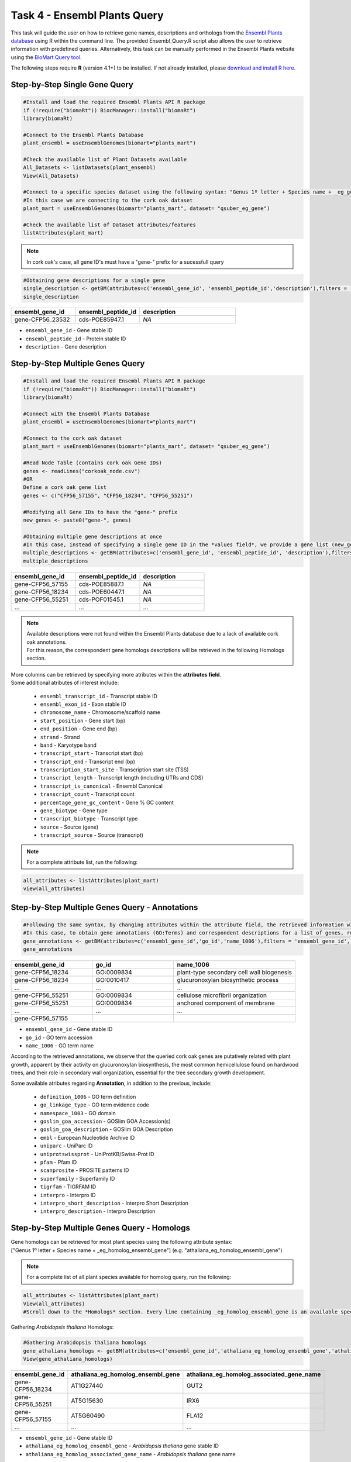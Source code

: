 .. _task4-label:

Task 4 - Ensembl Plants Query
=============================

This task will guide the user on how to retrieve gene names, descriptions and orthologs from the `Ensembl Plants database <https://plants.ensembl.org/index.html>`_ using R within the command line. The provided Ensembl_Query.R script also allows the user to retrieve information with predefined queries. Alternatively, this task can be manually performed in the Ensembl Plants website using the `BioMart Query tool <https://plants.ensembl.org/biomart/martview/dd3908a2674f948aee19f80a0e2bef9b>`_.

.. note:

The following steps require **R** (version 4.1+) to be installed. If not already installed, please `download and install R here <https://www.r-project.org/>`_.

Step-by-Step Single Gene Query
------------------------------

.. code-block:: R
   
   #Install and load the required Ensembl Plants API R package
   if (!require("biomaRt")) BiocManager::install("biomaRt")
   library(biomaRt)

   #Connect to the Ensembl Plants Database
   plant_ensembl = useEnsemblGenomes(biomart="plants_mart")

   #Check the available list of Plant Datasets available
   All_Datasets <- listDatasets(plant_ensembl)
   View(All_Datasets)

   #Connect to a specific species dataset using the following syntax: "Genus 1º letter + Species name + _eg_gene" (e.g. "qsuber_eg_gene")
   #In this case we are connecting to the cork oak dataset
   plant_mart = useEnsemblGenomes(biomart="plants_mart", dataset= "qsuber_eg_gene")

   #Check the available list of Dataset attributes/features
   listAttributes(plant_mart)

.. note::

   In cork oak's case, all gene ID's must have a "gene-" prefix for a sucessfull query

.. code-block:: R

   #Obtaining gene descriptions for a single gene
   single_description <- getBM(attributes=c('ensembl_gene_id', 'ensembl_peptide_id','description'),filters = 'ensembl_gene_id', values = "gene-CFP56_45155", mart = plant_mart)
   single_description

.. csv-table::
   :header: "ensembl_gene_id", "ensembl_peptide_id", "description"
   :widths: 10, 10, 15

   "gene-CFP56_23532", "cds-POE85947.1", "*NA*"

* ``ensembl_gene_id`` - Gene stable ID
* ``ensembl_peptide_id`` - Protein stable ID
* ``description`` - Gene description

Step-by-Step Multiple Genes Query
---------------------------------

.. code-block:: R

   #Install and load the required Ensembl Plants API R package
   if (!require("biomaRt")) BiocManager::install("biomaRt")
   library(biomaRt)

   #Connect with the Ensembl Plants Database
   plant_ensembl = useEnsemblGenomes(biomart="plants_mart")

   #Connect to the cork oak dataset
   plant_mart = useEnsemblGenomes(biomart="plants_mart", dataset= "qsuber_eg_gene")

   #Read Node Table (contains cork oak Gene IDs)
   genes <- readLines("corkoak_node.csv")
   #OR
   Define a cork oak gene list
   genes <- c("CFP56_57155", "CFP56_18234", "CFP56_55251")

   #Modifying all Gene IDs to have the "gene-" prefix
   new_genes <- paste0("gene-", genes)

   #Obtaining multiple gene descriptions at once
   #In this case, instead of specifying a single gene ID in the *values field*, we provide a gene list (new_genes)
   multiple_descriptions <- getBM(attributes=c('ensembl_gene_id', 'ensembl_peptide_id', 'description'),filters = 'ensembl_gene_id', values = new_genes, mart = plant_mart)
   multiple_descriptions

.. csv-table::
   :header: "ensembl_gene_id", "ensembl_peptide_id", "description"
   :widths: 15, 15, 15

   "gene-CFP56_57155", "cds-POE85887.1", "*NA*"
   "gene-CFP56_18234", "cds-POE60447.1", "*NA*"
   "gene-CFP56_55251", "cds-POF01545.1", "*NA*"
   "...", "...", "..."

.. note::

   | Available descriptions were not found within the Ensembl Plants database due to a lack of available cork oak annotations.
   | For this reason, the correspondent gene homologs descriptions will be retrieved in the following Homologs section.

| More columns can be retrieved by specifying more atributes within the **attributes field**.
| Some additional atributes of interest include:

 * ``ensembl_transcript_id`` - Transcript stable ID
 * ``ensembl_exon_id`` - Exon stable ID
 * ``chromosome_name`` - Chromosome/scaffold name
 * ``start_position`` - Gene start (bp)
 * ``end_position`` - Gene end (bp)
 * ``strand`` - Strand
 * ``band`` - Karyotype band
 * ``transcript_start`` - Transcript start (bp)
 * ``transcript_end`` - Transcript end (bp)
 * ``transcription_start_site`` - Transcription start site (TSS)
 * ``transcript_length`` - Transcript length (including UTRs and CDS)
 * ``transcript_is_canonical`` - Ensembl Canonical
 * ``transcript_count`` - Transcript count
 * ``percentage_gene_gc_content`` - Gene % GC content
 * ``gene_biotype`` - Gene type
 * ``transcript_biotype`` - Transcript type
 * ``source`` - Source (gene)
 * ``transcript_source`` - Source (transcript)

.. note::

   For a complete attribute list, run the following:

.. code-block:: R

   all_attributes <- listAttributes(plant_mart) 
   view(all_attributes)

Step-by-Step Multiple Genes Query - Annotations
-----------------------------------------------

.. code-block:: R

   #Following the same syntax, by changing attributes within the attribute field, the retrieved information will be different
   #In this case, to obtain gene annotations (GO:Terms) and correspondent descriptions for a list of genes, run:
   gene_annotations <- getBM(attributes=c('ensembl_gene_id','go_id','name_1006'),filters = 'ensembl_gene_id', values = new_genes, mart = plant_mart)
   gene_annotations

.. csv-table::
   :header: "ensembl_gene_id", "go_id", "name_1006"
   :widths: 10, 10, 15

   "gene-CFP56_18234", "GO\:0009834", "plant-type secondary cell wall biogenesis"
   "gene-CFP56_18234", "GO\:0010417", "glucuronoxylan biosynthetic process"
   "...", "...", "..."
   "gene-CFP56_55251", "GO\:0009834", "cellulose microfibril organization"
   "gene-CFP56_55251", "GO\:0009834", "anchored component of membrane"
   "...", "...", "..."
   "gene-CFP56_57155", "", ""

* ``ensembl_gene_id`` - Gene stable ID
* ``go_id`` - GO term accession
* ``name_1006`` - GO term name

According to the retrieved annotations, we observe that the queried cork oak genes are putatively related with plant growth, apparent by their activity on glucuronoxylan biosynthesis, the most common hemicellulose found on hardwood trees, and their role in secondary wall organization, essential for the tree secondary growth development.

Some available atributes regarding **Annotation**, in addition to the previous, include:

 * ``definition_1006`` - GO term definition
 * ``go_linkage_type`` - GO term evidence code
 * ``namespace_1003`` - GO domain
 * ``goslim_goa_accession`` - GOSlim GOA Accession(s)
 * ``goslim_goa_description`` - GOSlim GOA Description
 * ``embl`` - European Nucleotide Archive ID
 * ``uniparc`` - UniParc ID
 * ``uniprotswissprot`` - UniProtKB/Swiss-Prot ID
 * ``pfam`` - Pfam ID
 * ``scanprosite`` - PROSITE patterns ID
 * ``superfamily`` - Superfamily ID
 * ``tigrfam`` - TIGRFAM ID
 * ``interpro`` - Interpro ID
 * ``interpro_short_description`` - Interpro Short Description
 * ``interpro_description`` - Interpro Description

Step-by-Step Multiple Genes Query - Homologs
--------------------------------------------

| Gene homologs can be retrieved for most plant species using the following attribute syntax:
| ["Genus 1º letter + Species name + _eg_homolog_ensembl_gene"] (e.g. "athaliana_eg_homolog_ensembl_gene")

.. note::

   For a complete list of all plant species available for homolog query, run the following:

.. code-block:: R
   
   all_attributes <- listAttributes(plant_mart)
   View(all_attributes) 
   #Scroll down to the *Homologs* section. Every line containing _eg_homolog_ensembl_gene is an available species for query

Gathering *Arabidopsis thaliana* Homologs:

.. code-block:: R

   #Gathering Arabidopsis thaliana homologs
   gene_athaliana_homologs <- getBM(attributes=c('ensembl_gene_id','athaliana_eg_homolog_ensembl_gene','athaliana_eg_homolog_associated_gene_name'),filters = 'ensembl_gene_id', values = new_genes, mart = plant_mart)
   View(gene_athaliana_homologs)

.. csv-table::
   :header: "ensembl_gene_id", "athaliana_eg_homolog_ensembl_gene", "athaliana_eg_homolog_associated_gene_name"
   :widths: 10, 10, 10

   "gene-CFP56_18234", "AT1G27440", "GUT2"
   "gene-CFP56_55251", "AT5G15630", "IRX6"
   "gene-CFP56_57155", "AT5G60490", "FLA12"
   "...", "...", "..."

* ``ensembl_gene_id`` - Gene stable ID
* ``athaliana_eg_homolog_ensembl_gene`` - *Arabidopsis thaliana* gene stable ID
* ``athaliana_eg_homolog_associated_gene_name`` - *Arabidopsis thaliana* gene name

A species list (possibly outdated) which allows homologs retrieval are, in addition to the previous:

 * ``achinensis_eg_homolog_ensembl_gene`` - *Actinidia chinensis* gene stable ID
 * ``atauschii_eg_homolog_ensembl_gene`` - *Aegilops tauschii* gene stable ID
 * ``atrichopoda_eg_homolog_ensembl_gene`` - *Amborella trichopoda* gene stable ID
 * ``acomosus_eg_homolog_ensembl_gene`` - *Ananas comosus* gene stable ID
 * ``ahalleri_eg_homolog_ensembl_gene`` - *Arabidopsis halleri* gene stable ID
 * ``alyrata_eg_homolog_ensembl_gene`` - *Arabidopsis lyrata* gene stable ID
 * ``aalpina_eg_homolog_ensembl_gene`` - *Arabis alpina* gene stable ID
 * ``aofficinalis_eg_homolog_ensembl_gene`` - *Asparagus officinalis* gene stable ID
 * ``asot3098_eg_homolog_ensembl_gene`` - *Avena sativa* OT3098 gene stable ID
 * ``assang_eg_homolog_ensembl_gene`` - *Avena sativa* Sang gene stable ID
 * ``bvulgaris_eg_homolog_ensembl_gene`` - *Beta vulgaris* gene stable ID
 * ``bdistachyon_eg_homolog_ensembl_gene`` - *Brachypodium distachyon* gene stable ID
 * ``bjuncea_eg_homolog_ensembl_gene`` - *Brassica juncea* gene stable ID
 * ``bnapus_eg_homolog_ensembl_gene`` - *Brassica napus* gene stable ID
 * ``boleracea_eg_homolog_ensembl_gene`` - *Brassica oleracea* gene stable ID
 * ``brro18_eg_homolog_ensembl_gene`` - *Brassica rapa R-o-18* gene stable ID
 * ``ccajan_eg_homolog_ensembl_gene`` - *Cajanus cajan* (pigeon pea) - GCA_000340665.1 gene stable ID
 * ``csativa_eg_homolog_ensembl_gene`` - *Camelina sativa* gene stable ID
 * ``csfemale_eg_homolog_ensembl_gene`` - *Cannabis sativa* female gene stable ID
 * ``cannuum_eg_homolog_ensembl_gene`` - *Capsicum annuum* gene stable ID
 * ``cbraunii_eg_homolog_ensembl_gene`` - *Chara braunii* gene stable ID
 * ``cquinoa_eg_homolog_ensembl_gene`` - *Chenopodium quinoa* gene stable ID
 * ...

Predefined Queries with Ensembl_Plants_Query.R
----------------------------------------------

This script allows the user to specify few input arguments in order to obtain a output table with the following format:

.. csv-table::
   :header: "geneID", "ensembl_peptide_id", "description", "go_id_description", "athaliana_eg_homolog_gene", "athaliana_eg_homolog_associated_gene_name", "athaliana_eg_homolog_perc_identity"
   :widths: 10, 10, 15, 10, 10, 10, 10

   "CFP56_18234", "POE85887.1", "*NA*", "GO\:0016757_glycosyltransferase activity | GO\:0006486_protein glycosylation | GO\:0009834_plant-type secondary cell wall biogenesis | GO\:0010417_glucuronoxylan biosynthetic process | GO\:0047517_1,4-beta-D-xylan synthase activity | GO\:0080116_glucuronoxylan glucuronosyltransferase activity", "AT1G27440", "GUT2", "87.3786"
   "CFP56_55251", "POE60447.1", "*NA*", "GO\:0010215_cellulose microfibril organization | GO\:0031225_anchored component of membrane | GO\:0005886_plasma membrane | GO\:0009834_plant-type secondary cell wall biogenesis", "AT5G15630", "IRX6", "75.6381"
   "CFP56_57155", "POF01545.1", "*NA*", "_", "AT5G60490", "FLA12", "61.0442"
   "...", "...", "...", "...", "...", "...", "..."

* ``geneID`` - input gene ID
* ``ensembl_peptide_id`` - Protein stable ID
* ``description`` - Gene description
* ``go_id_description`` - list of GO\:Terms and respective descriptions associated with a given gene
* ``athaliana_eg_homolog_gene`` - Arabidopsis thaliana homolog ID (filtered for the highest %identity between query and *Arabidopsis thaliana* gene)
* ``athaliana_eg_homolog_associated_gene_name`` - *Arabidopsis thaliana* gene name
* ``athaliana_eg_homolog_perc_identity`` - % identity of the query gene with the target *Arabidopsis thaliana* gene

This script receives the following mandatory arguments:

1. Gene ID list (.csv or .txt format, one per line)
2. Species name (e.g. qsuber)

And optional arguments:

3. Output name and format (e.g. qsuber_annotated.csv)

Example of use:

.. code-block:: R

   #Within the command line:
   Rscript Ensembl_Plants_Query.R -g corkoak_nodes.csv -s qsuber -o qsuber_annotated

Congratulations, this task concludes the present use-case.
Further questions or recomendations can be submitted to: `hugo.miguelr99@gmail.com <hugo.miguelr99@gmail.com>`_.